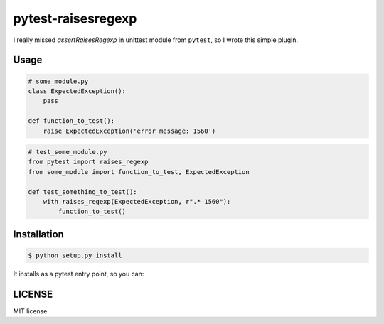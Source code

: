 pytest-raisesregexp
===================

I really missed `assertRaisesRegexp` in unittest module from ``pytest``,
so I wrote this simple plugin.

Usage
-----

.. code-block:: python

    # some_module.py
    class ExpectedException():
    	pass

    def function_to_test():
    	raise ExpectedException('error message: 1560')


.. code-block:: python

    # test_some_module.py
    from pytest import raises_regexp
    from some_module import function_to_test, ExpectedException

    def test_something_to_test():
        with raises_regexp(ExpectedException, r".* 1560"):
            function_to_test()


Installation
------------

.. code-block:: bash

    $ python setup.py install

It installs as a pytest entry point, so you can:

.. code-block::python

    from pytest import raises_regexp


LICENSE
-------

MIT license
